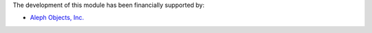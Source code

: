 The development of this module has been financially supported by:

* `Aleph Objects, Inc. <https://www.alephobjects.com/>`_
